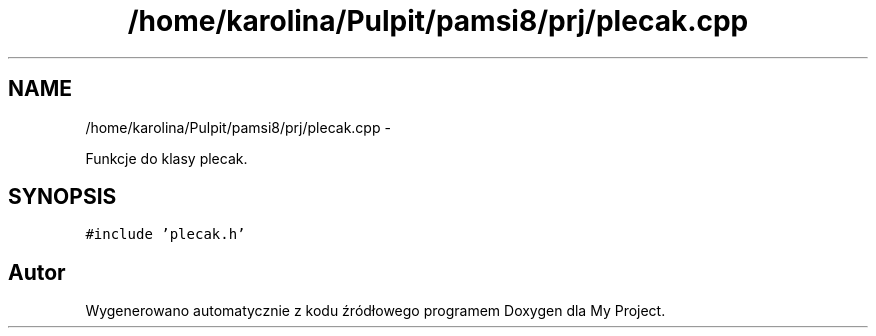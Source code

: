 .TH "/home/karolina/Pulpit/pamsi8/prj/plecak.cpp" 3 "So, 24 maj 2014" "My Project" \" -*- nroff -*-
.ad l
.nh
.SH NAME
/home/karolina/Pulpit/pamsi8/prj/plecak.cpp \- 
.PP
Funkcje do klasy plecak\&.  

.SH SYNOPSIS
.br
.PP
\fC#include 'plecak\&.h'\fP
.br

.SH "Autor"
.PP 
Wygenerowano automatycznie z kodu źródłowego programem Doxygen dla My Project\&.
